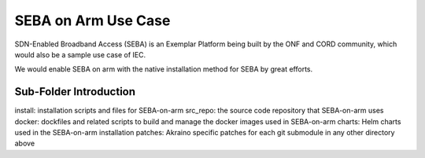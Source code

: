 ..
      Licensed under the Apache License, Version 2.0 (the "License"); you may
      not use this file except in compliance with the License. You may obtain
      a copy of the License at

          http://www.apache.org/licenses/LICENSE-2.0

      Unless required by applicable law or agreed to in writing, software
      distributed under the License is distributed on an "AS IS" BASIS, WITHOUT
      WARRANTIES OR CONDITIONS OF ANY KIND, either express or implied. See the
      License for the specific language governing permissions and limitations
      under the License.

      Convention for heading levels in Integrated Edge Cloud documentation:

      =======  Heading 0 (reserved for the title in a document)
      -------  Heading 1
      ~~~~~~~  Heading 2
      +++++++  Heading 3
      '''''''  Heading 4

      Avoid deeper levels because they do not render well.


====================
SEBA on Arm Use Case
====================

.. _SEBA: https://wiki.opencord.org/display/CORD/SEBA

SDN-Enabled Broadband Access (SEBA) is an Exemplar Platform being built by the ONF and CORD community,
which would also be a sample use case of IEC. 

We would enable SEBA on arm with the native installation method for SEBA by great efforts.

Sub-Folder Introduction
-----------------------
install: installation scripts and files for SEBA-on-arm
src_repo: the source code repository that SEBA-on-arm uses
docker: dockfiles and related scripts to build and manage the docker images used in SEBA-on-arm
charts: Helm charts used in the SEBA-on-arm installation
patches: Akraino specific patches for each git submodule in any other directory above
